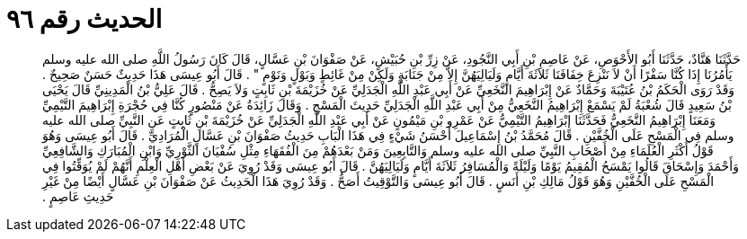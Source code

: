 
= الحديث رقم ٩٦

[quote.hadith]
حَدَّثَنَا هَنَّادٌ، حَدَّثَنَا أَبُو الأَحْوَصِ، عَنْ عَاصِمِ بْنِ أَبِي النَّجُودِ، عَنْ زِرِّ بْنِ حُبَيْشٍ، عَنْ صَفْوَانَ بْنِ عَسَّالٍ، قَالَ كَانَ رَسُولُ اللَّهِ صلى الله عليه وسلم يَأْمُرُنَا إِذَا كُنَّا سَفْرًا أَنْ لاَ نَنْزِعَ خِفَافَنَا ثَلاَثَةَ أَيَّامٍ وَلَيَالِيَهُنَّ إِلاَّ مِنْ جَنَابَةٍ وَلَكِنْ مِنْ غَائِطٍ وَبَوْلٍ وَنَوْمٍ ‏"‏ ‏.‏ قَالَ أَبُو عِيسَى هَذَا حَدِيثٌ حَسَنٌ صَحِيحٌ ‏.‏ وَقَدْ رَوَى الْحَكَمُ بْنُ عُتَيْبَةَ وَحَمَّادٌ عَنْ إِبْرَاهِيمَ النَّخَعِيِّ عَنْ أَبِي عَبْدِ اللَّهِ الْجَدَلِيِّ عَنْ خُزَيْمَةَ بْنِ ثَابِتٍ وَلاَ يَصِحُّ ‏.‏ قَالَ عَلِيُّ بْنُ الْمَدِينِيِّ قَالَ يَحْيَى بْنُ سَعِيدٍ قَالَ شُعْبَةُ لَمْ يَسْمَعْ إِبْرَاهِيمُ النَّخَعِيُّ مِنْ أَبِي عَبْدِ اللَّهِ الْجَدَلِيِّ حَدِيثَ الْمَسْحِ ‏.‏ وَقَالَ زَائِدَةُ عَنْ مَنْصُورٍ كُنَّا فِي حُجْرَةِ إِبْرَاهِيمَ التَّيْمِيِّ وَمَعَنَا إِبْرَاهِيمُ النَّخَعِيُّ فَحَدَّثَنَا إِبْرَاهِيمُ التَّيْمِيُّ عَنْ عَمْرِو بْنِ مَيْمُونٍ عَنْ أَبِي عَبْدِ اللَّهِ الْجَدَلِيِّ عَنْ خُزَيْمَةَ بْنِ ثَابِتٍ عَنِ النَّبِيِّ صلى الله عليه وسلم فِي الْمَسْحِ عَلَى الْخُفَّيْنِ ‏.‏ قَالَ مُحَمَّدُ بْنُ إِسْمَاعِيلَ أَحْسَنُ شَيْءٍ فِي هَذَا الْبَابِ حَدِيثُ صَفْوَانَ بْنِ عَسَّالٍ الْمُرَادِيِّ ‏.‏ قَالَ أَبُو عِيسَى وَهُوَ قَوْلُ أَكْثَرِ الْعُلَمَاءِ مِنْ أَصْحَابِ النَّبِيِّ صلى الله عليه وسلم وَالتَّابِعِينَ وَمَنْ بَعْدَهُمْ مِنَ الْفُقَهَاءِ مِثْلِ سُفْيَانَ الثَّوْرِيِّ وَابْنِ الْمُبَارَكِ وَالشَّافِعِيِّ وَأَحْمَدَ وَإِسْحَاقَ قَالُوا يَمْسَحُ الْمُقِيمُ يَوْمًا وَلَيْلَةً وَالْمُسَافِرُ ثَلاَثَةَ أَيَّامٍ وَلَيَالِيَهُنَّ ‏.‏ قَالَ أَبُو عِيسَى وَقَدْ رُوِيَ عَنْ بَعْضِ أَهْلِ الْعِلْمِ أَنَّهُمْ لَمْ يُوَقِّتُوا فِي الْمَسْحِ عَلَى الْخُفَّيْنِ وَهُوَ قَوْلُ مَالِكِ بْنِ أَنَسٍ ‏.‏ قَالَ أَبُو عِيسَى وَالتَّوْقِيتُ أَصَحُّ ‏.‏ وَقَدْ رُوِيَ هَذَا الْحَدِيثُ عَنْ صَفْوَانَ بْنِ عَسَّالٍ أَيْضًا مِنْ غَيْرِ حَدِيثِ عَاصِمٍ ‏.‏